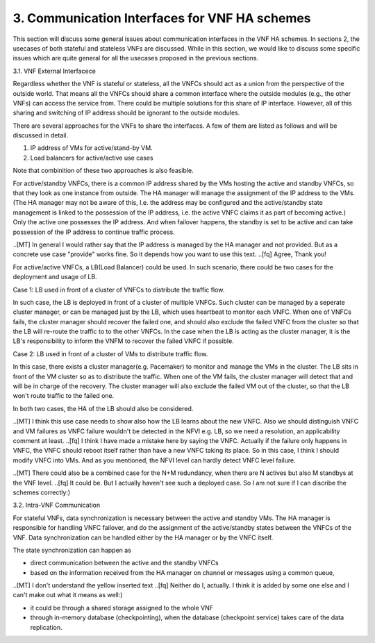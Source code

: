3. Communication Interfaces for VNF HA schemes
===========================================================

This section will discuss some general issues about communication interfaces
in the VNF HA schemes. In sections 2, the usecases of both stateful and
stateless VNFs are discussed. While in this section, we would like to discuss
some specific issues which are quite general for all the usecases proposed
in the previous sections.

3.1. VNF External Interfacece

Regardless whether the VNF is stateful or stateless, all the VNFCs should act as
a union from the perspective of the outside world. That means all the VNFCs should
share a common interface where the outside modules (e.g., the other VNFs) can
access the service from. There could be multiple solutions for this share of IP
interface. However, all of this sharing and switching of IP address should be
ignorant to the outside modules.

There are several approaches for the VNFs to share the interfaces. A few of them
are listed as follows and will be discussed in detail. 

1) IP address of VMs for active/stand-by VM.

2) Load balancers for active/active use cases

Note that combinition of these two approaches is also feasible.

For active/standby VNFCs, there is a common IP address shared by the VMs hosting
the active and standby VNFCs, so that they look as one instance from outside.
The HA manager will manage the assignment of the IP address to the VMs.
(The HA manager may not be aware of this, I.e. the address may be configured
and the active/standby state management is linked to the possession of the IP
address, i.e. the active VNFC claims it as part of becoming active.) Only the
active one possesses the IP address. And when failover happens, the standby
is set to be active and can take possession of the IP address to continue traffic
process.

..[MT] In general I would rather say that the IP address is managed by the HA
manager and not provided. But as a concrete use case "provide" works fine.
So it depends how you want to use this text.
..[fq] Agree, Thank you!

For active/active VNFCs, a LB(Load Balancer) could be used. In such scenario, there
could be two cases for the deployment and usage of LB.

Case 1: LB used in front of a cluster of VNFCs to distribute the traffic flow.

In such case, the LB is deployed in front of a cluster of multiple VNFCs. Such
cluster can be managed by a seperate cluster manager, or can be managed just
by the LB,  which uses heartbeat to monitor each VNFC. When one of VNFCs fails,
the cluster manager should recover the failed one, and should also exclude the 
failed VNFC from the cluster so that the LB will re-route the traffic to
to the other VNFCs. In the case when the LB is acting as the cluster manager, it is
the LB's responsibility to inform the VNFM to recover the failed VNFC if possible.


Case 2: LB used in front of a cluster of VMs to distribute traffic flow.

In this case, there exists a cluster manager(e.g. Pacemaker) to monitor and manage
the VMs in the cluster. The LB sits in front of the VM cluster so as to distribute
the traffic. When one of the VM fails, the cluster manager will detect that and will
be in charge of the recovery. The cluster manager will also exclude the failed VM
out of the cluster, so that the LB won't route traffic to the failed one.
 
In both two cases, the HA of the LB should also be considered.

..[MT] I think this use case needs to show also how the LB learns about the new VNFC.
Also we should distinguish VNFC and VM failures as VNFC failure wouldn't be detected
in the NFVI e.g. LB, so we need a resolution, an applicability comment at least.
..[fq] I think I have made a mistake here by saying the VNFC. Actually if the failure
only happens in VNFC, the VNFC should reboot itself rather than have a new VNFC taking
its place. So in this case, I think I should modify VNFC into VMs. And as you mentioned,
the NFVI level can hardly detect VNFC level failure.

..[MT] There could also be a combined case for the N+M redundancy, when there are N
actives but also M standbys at the VNF level.
..[fq] It could be. But I actually haven't see such a deployed case. So I am not sure
if I can discribe the schemes correctly:)

3.2. Intra-VNF Communication

For stateful VNFs, data synchronization is necessary between the active and standby VMs.
The HA manager is responsible for handling VNFC failover, and do the assignment of the
active/standby states between the VNFCs of the VNF. Data synchronization can be handled
either by the HA manager or by the VNFC itself.

The state synchronization can happen as

- direct communication between the active and the standby VNFCs

- based on the information received from the HA manager on channel or messages using a common queue,

..[MT] I don't understand the yellow inserted text
..[fq] Neither do I, actually. I think it is added by some one else and I can't make
out what it means as well:)

- it could be through a shared storage assigned to the whole VNF

- through in-memory database (checkpointing), when the database (checkpoint service) takes care of the data replication.
